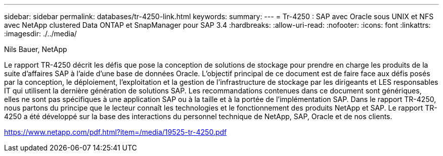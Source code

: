 ---
sidebar: sidebar 
permalink: databases/tr-4250-link.html 
keywords:  
summary:  
---
= Tr-4250 : SAP avec Oracle sous UNIX et NFS avec NetApp clustered Data ONTAP et SnapManager pour SAP 3.4
:hardbreaks:
:allow-uri-read: 
:nofooter: 
:icons: font
:linkattrs: 
:imagesdir: ./../media/


Nils Bauer, NetApp

Le rapport TR-4250 décrit les défis que pose la conception de solutions de stockage pour prendre en charge les produits de la suite d'affaires SAP à l'aide d'une base de données Oracle. L'objectif principal de ce document est de faire face aux défis posés par la conception, le déploiement, l'exploitation et la gestion de l'infrastructure de stockage par les dirigeants et LES responsables IT qui utilisent la dernière génération de solutions SAP. Les recommandations contenues dans ce document sont génériques, elles ne sont pas spécifiques à une application SAP ou à la taille et à la portée de l'implémentation SAP. Dans le rapport TR-4250, nous partons du principe que le lecteur connaît les technologies et le fonctionnement des produits NetApp et SAP. Le rapport TR-4250 a été développé sur la base des interactions du personnel technique de NetApp, SAP, Oracle et de nos clients.

link:https://www.netapp.com/pdf.html?item=/media/19525-tr-4250.pdf["https://www.netapp.com/pdf.html?item=/media/19525-tr-4250.pdf"^]
